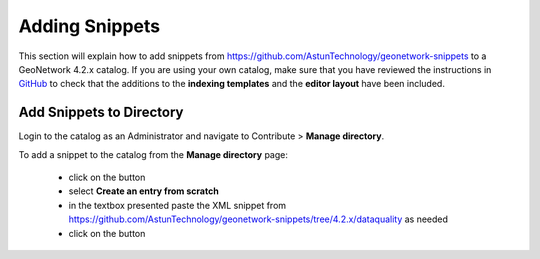Adding Snippets
===============

This section will explain how to add snippets from https://github.com/AstunTechnology/geonetwork-snippets to a GeoNetwork 4.2.x catalog. 
If you are using your own catalog, make sure that you have reviewed the instructions in `GitHub <https://github.com/AstunTechnology/geonetwork-snippets#generic-snippets-for-geonetwork>`__ to check that the additions to the **indexing templates** and the **editor layout** have been included.

Add Snippets to Directory
-------------------------

Login to the catalog as an Administrator and navigate to Contribute > **Manage directory**.

|menu-image|

To add a snippet to the catalog from the **Manage directory** page:

    * click on the |add-entry-button| button
    * select **Create an entry from scratch**
    * in the textbox presented paste the XML snippet from https://github.com/AstunTechnology/geonetwork-snippets/tree/4.2.x/dataquality as needed
    * click on the |import-directory-button| button


.. |menu-image| image:: media/manage-directory-menu.png
.. |add-entry-button| image:: media/add-entry-button.png
.. |import-directory-button| image:: media/import-directory-button.png